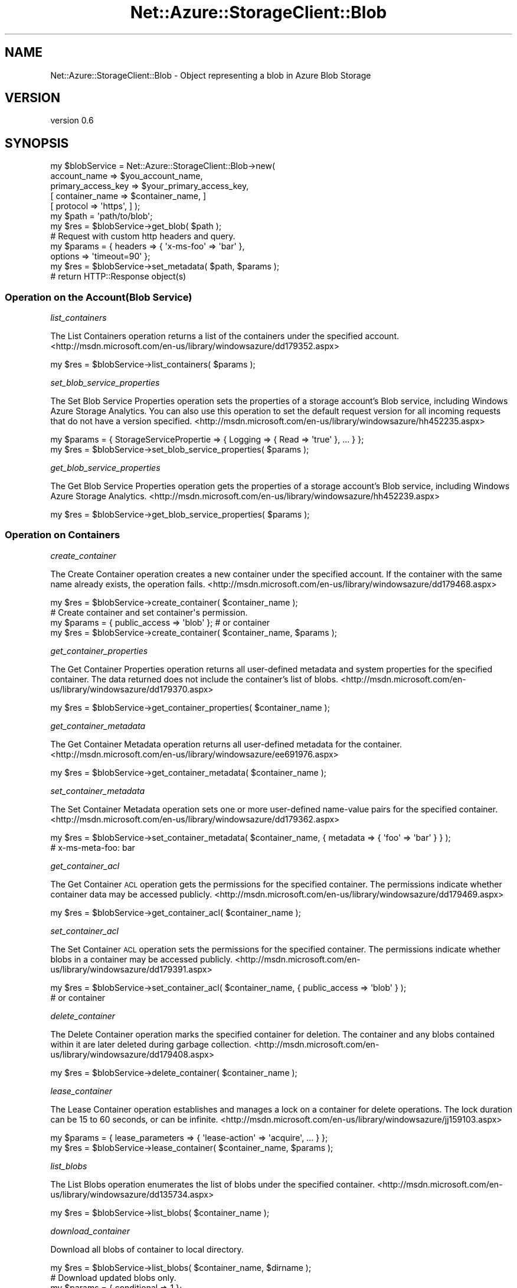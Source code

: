 .\" Automatically generated by Pod::Man 4.14 (Pod::Simple 3.40)
.\"
.\" Standard preamble:
.\" ========================================================================
.de Sp \" Vertical space (when we can't use .PP)
.if t .sp .5v
.if n .sp
..
.de Vb \" Begin verbatim text
.ft CW
.nf
.ne \\$1
..
.de Ve \" End verbatim text
.ft R
.fi
..
.\" Set up some character translations and predefined strings.  \*(-- will
.\" give an unbreakable dash, \*(PI will give pi, \*(L" will give a left
.\" double quote, and \*(R" will give a right double quote.  \*(C+ will
.\" give a nicer C++.  Capital omega is used to do unbreakable dashes and
.\" therefore won't be available.  \*(C` and \*(C' expand to `' in nroff,
.\" nothing in troff, for use with C<>.
.tr \(*W-
.ds C+ C\v'-.1v'\h'-1p'\s-2+\h'-1p'+\s0\v'.1v'\h'-1p'
.ie n \{\
.    ds -- \(*W-
.    ds PI pi
.    if (\n(.H=4u)&(1m=24u) .ds -- \(*W\h'-12u'\(*W\h'-12u'-\" diablo 10 pitch
.    if (\n(.H=4u)&(1m=20u) .ds -- \(*W\h'-12u'\(*W\h'-8u'-\"  diablo 12 pitch
.    ds L" ""
.    ds R" ""
.    ds C` ""
.    ds C' ""
'br\}
.el\{\
.    ds -- \|\(em\|
.    ds PI \(*p
.    ds L" ``
.    ds R" ''
.    ds C`
.    ds C'
'br\}
.\"
.\" Escape single quotes in literal strings from groff's Unicode transform.
.ie \n(.g .ds Aq \(aq
.el       .ds Aq '
.\"
.\" If the F register is >0, we'll generate index entries on stderr for
.\" titles (.TH), headers (.SH), subsections (.SS), items (.Ip), and index
.\" entries marked with X<> in POD.  Of course, you'll have to process the
.\" output yourself in some meaningful fashion.
.\"
.\" Avoid warning from groff about undefined register 'F'.
.de IX
..
.nr rF 0
.if \n(.g .if rF .nr rF 1
.if (\n(rF:(\n(.g==0)) \{\
.    if \nF \{\
.        de IX
.        tm Index:\\$1\t\\n%\t"\\$2"
..
.        if !\nF==2 \{\
.            nr % 0
.            nr F 2
.        \}
.    \}
.\}
.rr rF
.\"
.\" Accent mark definitions (@(#)ms.acc 1.5 88/02/08 SMI; from UCB 4.2).
.\" Fear.  Run.  Save yourself.  No user-serviceable parts.
.    \" fudge factors for nroff and troff
.if n \{\
.    ds #H 0
.    ds #V .8m
.    ds #F .3m
.    ds #[ \f1
.    ds #] \fP
.\}
.if t \{\
.    ds #H ((1u-(\\\\n(.fu%2u))*.13m)
.    ds #V .6m
.    ds #F 0
.    ds #[ \&
.    ds #] \&
.\}
.    \" simple accents for nroff and troff
.if n \{\
.    ds ' \&
.    ds ` \&
.    ds ^ \&
.    ds , \&
.    ds ~ ~
.    ds /
.\}
.if t \{\
.    ds ' \\k:\h'-(\\n(.wu*8/10-\*(#H)'\'\h"|\\n:u"
.    ds ` \\k:\h'-(\\n(.wu*8/10-\*(#H)'\`\h'|\\n:u'
.    ds ^ \\k:\h'-(\\n(.wu*10/11-\*(#H)'^\h'|\\n:u'
.    ds , \\k:\h'-(\\n(.wu*8/10)',\h'|\\n:u'
.    ds ~ \\k:\h'-(\\n(.wu-\*(#H-.1m)'~\h'|\\n:u'
.    ds / \\k:\h'-(\\n(.wu*8/10-\*(#H)'\z\(sl\h'|\\n:u'
.\}
.    \" troff and (daisy-wheel) nroff accents
.ds : \\k:\h'-(\\n(.wu*8/10-\*(#H+.1m+\*(#F)'\v'-\*(#V'\z.\h'.2m+\*(#F'.\h'|\\n:u'\v'\*(#V'
.ds 8 \h'\*(#H'\(*b\h'-\*(#H'
.ds o \\k:\h'-(\\n(.wu+\w'\(de'u-\*(#H)/2u'\v'-.3n'\*(#[\z\(de\v'.3n'\h'|\\n:u'\*(#]
.ds d- \h'\*(#H'\(pd\h'-\w'~'u'\v'-.25m'\f2\(hy\fP\v'.25m'\h'-\*(#H'
.ds D- D\\k:\h'-\w'D'u'\v'-.11m'\z\(hy\v'.11m'\h'|\\n:u'
.ds th \*(#[\v'.3m'\s+1I\s-1\v'-.3m'\h'-(\w'I'u*2/3)'\s-1o\s+1\*(#]
.ds Th \*(#[\s+2I\s-2\h'-\w'I'u*3/5'\v'-.3m'o\v'.3m'\*(#]
.ds ae a\h'-(\w'a'u*4/10)'e
.ds Ae A\h'-(\w'A'u*4/10)'E
.    \" corrections for vroff
.if v .ds ~ \\k:\h'-(\\n(.wu*9/10-\*(#H)'\s-2\u~\d\s+2\h'|\\n:u'
.if v .ds ^ \\k:\h'-(\\n(.wu*10/11-\*(#H)'\v'-.4m'^\v'.4m'\h'|\\n:u'
.    \" for low resolution devices (crt and lpr)
.if \n(.H>23 .if \n(.V>19 \
\{\
.    ds : e
.    ds 8 ss
.    ds o a
.    ds d- d\h'-1'\(ga
.    ds D- D\h'-1'\(hy
.    ds th \o'bp'
.    ds Th \o'LP'
.    ds ae ae
.    ds Ae AE
.\}
.rm #[ #] #H #V #F C
.\" ========================================================================
.\"
.IX Title "Net::Azure::StorageClient::Blob 3"
.TH Net::Azure::StorageClient::Blob 3 "2020-09-24" "perl v5.32.0" "User Contributed Perl Documentation"
.\" For nroff, turn off justification.  Always turn off hyphenation; it makes
.\" way too many mistakes in technical documents.
.if n .ad l
.nh
.SH "NAME"
Net::Azure::StorageClient::Blob \- Object representing a blob in Azure Blob Storage
.SH "VERSION"
.IX Header "VERSION"
version 0.6
.SH "SYNOPSIS"
.IX Header "SYNOPSIS"
.Vb 7
\&  my $blobService = Net::Azure::StorageClient::Blob\->new(
\&                                    account_name => $you_account_name,
\&                                    primary_access_key => $your_primary_access_key,
\&                                    [ container_name => $container_name, ]
\&                                    [ protocol => \*(Aqhttps\*(Aq, ] );
\&  my $path = \*(Aqpath/to/blob\*(Aq;
\&  my $res = $blobService\->get_blob( $path );
\&
\&  # Request with custom http headers and query.
\&  my $params = { headers => { \*(Aqx\-ms\-foo\*(Aq => \*(Aqbar\*(Aq },
\&                 options => \*(Aqtimeout=90\*(Aq };
\&  my $res = $blobService\->set_metadata( $path, $params );
\&
\&  # return HTTP::Response object(s)
.Ve
.SS "Operation on the Account(Blob Service)"
.IX Subsection "Operation on the Account(Blob Service)"
\fIlist_containers\fR
.IX Subsection "list_containers"
.PP
The List Containers operation returns a list of the containers under the specified account.
<http://msdn.microsoft.com/en\-us/library/windowsazure/dd179352.aspx>
.PP
.Vb 1
\&  my $res = $blobService\->list_containers( $params );
.Ve
.PP
\fIset_blob_service_properties\fR
.IX Subsection "set_blob_service_properties"
.PP
The Set Blob Service Properties operation sets the properties of a storage account's Blob service,
including Windows Azure Storage Analytics.
You can also use this operation to set the default request version for all incoming requests that
do not have a version specified.
<http://msdn.microsoft.com/en\-us/library/windowsazure/hh452235.aspx>
.PP
.Vb 2
\&  my $params = { StorageServicePropertie => { Logging => { Read => \*(Aqtrue\*(Aq }, ... } };
\&  my $res = $blobService\->set_blob_service_properties( $params );
.Ve
.PP
\fIget_blob_service_properties\fR
.IX Subsection "get_blob_service_properties"
.PP
The Get Blob Service Properties operation gets the properties of a storage account's Blob service,
including Windows Azure Storage Analytics.
<http://msdn.microsoft.com/en\-us/library/windowsazure/hh452239.aspx>
.PP
.Vb 1
\&  my $res = $blobService\->get_blob_service_properties( $params );
.Ve
.SS "Operation on Containers"
.IX Subsection "Operation on Containers"
\fIcreate_container\fR
.IX Subsection "create_container"
.PP
The Create Container operation creates a new container under the specified account.
If the container with the same name already exists, the operation fails.
<http://msdn.microsoft.com/en\-us/library/windowsazure/dd179468.aspx>
.PP
.Vb 1
\&  my $res = $blobService\->create_container( $container_name );
\&
\&  # Create container and set container\*(Aqs permission.
\&  my $params = { public_access => \*(Aqblob\*(Aq }; # or container
\&  my $res = $blobService\->create_container( $container_name, $params );
.Ve
.PP
\fIget_container_properties\fR
.IX Subsection "get_container_properties"
.PP
The Get Container Properties operation returns all user-defined metadata and system properties
for the specified container.
The data returned does not include the container's list of blobs.
<http://msdn.microsoft.com/en\-us/library/windowsazure/dd179370.aspx>
.PP
.Vb 1
\&  my $res = $blobService\->get_container_properties( $container_name );
.Ve
.PP
\fIget_container_metadata\fR
.IX Subsection "get_container_metadata"
.PP
The Get Container Metadata operation returns all user-defined metadata for the container.
<http://msdn.microsoft.com/en\-us/library/windowsazure/ee691976.aspx>
.PP
.Vb 1
\&  my $res = $blobService\->get_container_metadata( $container_name );
.Ve
.PP
\fIset_container_metadata\fR
.IX Subsection "set_container_metadata"
.PP
The Set Container Metadata operation sets one or more user-defined name-value pairs for the specified container.
<http://msdn.microsoft.com/en\-us/library/windowsazure/dd179362.aspx>
.PP
.Vb 2
\&  my $res = $blobService\->set_container_metadata( $container_name, { metadata => { \*(Aqfoo\*(Aq => \*(Aqbar\*(Aq } } );
\&  # x\-ms\-meta\-foo: bar
.Ve
.PP
\fIget_container_acl\fR
.IX Subsection "get_container_acl"
.PP
The Get Container \s-1ACL\s0 operation gets the permissions for the specified container.
The permissions indicate whether container data may be accessed publicly.
<http://msdn.microsoft.com/en\-us/library/windowsazure/dd179469.aspx>
.PP
.Vb 1
\&  my $res = $blobService\->get_container_acl( $container_name );
.Ve
.PP
\fIset_container_acl\fR
.IX Subsection "set_container_acl"
.PP
The Set Container \s-1ACL\s0 operation sets the permissions for the specified container.
The permissions indicate whether blobs in a container may be accessed publicly.
<http://msdn.microsoft.com/en\-us/library/windowsazure/dd179391.aspx>
.PP
.Vb 2
\&  my $res = $blobService\->set_container_acl( $container_name, { public_access => \*(Aqblob\*(Aq } );
\&                                                                             # or container
.Ve
.PP
\fIdelete_container\fR
.IX Subsection "delete_container"
.PP
The Delete Container operation marks the specified container for deletion.
The container and any blobs contained within it are later deleted during garbage collection.
<http://msdn.microsoft.com/en\-us/library/windowsazure/dd179408.aspx>
.PP
.Vb 1
\&  my $res = $blobService\->delete_container( $container_name );
.Ve
.PP
\fIlease_container\fR
.IX Subsection "lease_container"
.PP
The Lease Container operation establishes and manages a lock on a container for delete operations.
The lock duration can be 15 to 60 seconds, or can be infinite.
<http://msdn.microsoft.com/en\-us/library/windowsazure/jj159103.aspx>
.PP
.Vb 2
\&  my $params = { lease_parameters => { \*(Aqlease\-action\*(Aq => \*(Aqacquire\*(Aq, ... } };
\&  my $res = $blobService\->lease_container( $container_name, $params );
.Ve
.PP
\fIlist_blobs\fR
.IX Subsection "list_blobs"
.PP
The List Blobs operation enumerates the list of blobs under the specified container.
<http://msdn.microsoft.com/en\-us/library/windowsazure/dd135734.aspx>
.PP
.Vb 1
\&  my $res = $blobService\->list_blobs( $container_name );
.Ve
.PP
\fIdownload_container\fR
.IX Subsection "download_container"
.PP
Download all blobs of container to local directory.
.PP
.Vb 1
\&  my $res = $blobService\->list_blobs( $container_name, $dirname );
\&
\&  # Download updated blobs only.
\&  my $params = { conditional => 1 };
\&  my $res = $blobService\->list_blobs( $container_name, $dirname, $params );
\&
\&  # Download updated blobs and delete deleted files of local directory.
\&  my $params = { conditional => 1, sync => 1 };
\&  my $res = $blobService\->list_blobs( $container_name, $dirname, $params );
.Ve
.SS "Operation on Blobs"
.IX Subsection "Operation on Blobs"
\fIput_blob\fR
.IX Subsection "put_blob"
.PP
The Put Blob operation creates a new block blob or page blob,
or updates the content of an existing block blob.
<http://msdn.microsoft.com/en\-us/library/windowsazure/dd179451.aspx>
.PP
.Vb 1
\&  my $res = $blobService\->put_blob( $path, $data );
\&
\&  # Upload local file to blob.
\&  my $params = { filename => \*(Aq/path/to/filename\*(Aq };
\&  my $res = $blobService\->put_blob( $path, $params );
.Ve
.PP
\fIget_blob\fR
.IX Subsection "get_blob"
.PP
The Get Blob operation reads or downloads a blob from the system,
including its metadata and properties. You can also call Get Blob to read a snapshot.
<http://msdn.microsoft.com/en\-us/library/windowsazure/dd179440.aspx>
.PP
.Vb 1
\&  my $res = $blobService\->get_blob( $path );
\&
\&  # Download blob to local file.
\&  my $params = { filename => \*(Aq/path/to/filename\*(Aq };
\&  my $res = $blobService\->get_blob( $path, $params );
.Ve
.PP
\fIget_blob_properties\fR
.IX Subsection "get_blob_properties"
.PP
The Get Blob Properties operation returns all user-defined metadata,
standard \s-1HTTP\s0 properties, and system properties for the blob. It does not return the content of the blob.
<http://msdn.microsoft.com/en\-us/library/windowsazure/dd179394.aspx>
.PP
.Vb 1
\&  my $res = $blobService\->get_blob_properties( $path );
.Ve
.PP
\fIset_blob_properties\fR
.IX Subsection "set_blob_properties"
.PP
The Set Blob Properties operation sets system properties on the blob.
<http://msdn.microsoft.com/en\-us/library/windowsazure/ee691966.aspx>
.PP
.Vb 2
\&  my $params = { properties => { \*(Aqcontent\-length\*(Aq => 1024, ... } };
\&  my $res = $blobService\->set_blob_properties( $path, $params );
.Ve
.PP
\fIget_blob_metadata\fR
.IX Subsection "get_blob_metadata"
.PP
The Get Blob Metadata operation returns all user-defined metadata for the specified blob
<http://msdn.microsoft.com/en\-us/library/windowsazure/dd179350.aspx>
.PP
.Vb 1
\&  my $res = $blobService\->get_metadata( $path );
.Ve
.PP
\fIset_blob_metadata\fR
.IX Subsection "set_blob_metadata"
.PP
The Set Blob Metadata operation sets user-defined metadata for the specified blob as one or more name-value pairs.
<http://msdn.microsoft.com/en\-us/library/windowsazure/dd179414.aspx>
.PP
.Vb 4
\&  # Set x\-ms\-meta\-category and x\-ms\-meta\-author metadata.
\&  my $params = { metadata => { category => \*(Aqimage\*(Aq
\&                               author => $author_name } };
\&  my $res = $blobService\->set_blob_metadata( $path, $params );
.Ve
.PP
\fIlease_blob\fR
.IX Subsection "lease_blob"
.PP
The Lease Blob operation establishes and manages a lock on a blob for write and delete operations.
<http://msdn.microsoft.com/en\-us/library/windowsazure/ee691972.aspx>
.PP
.Vb 2
\&  my $params = { lease_parameters => { \*(Aqlease\-action\*(Aq => \*(Aqacquire\*(Aq, ... } };
\&  my $res = $blobService\->lease_blob( $path, $params );
.Ve
.PP
\fIsnapshot_blob\fR
.IX Subsection "snapshot_blob"
.PP
The Snapshot Blob operation creates a read-only snapshot of a blob.
<http://msdn.microsoft.com/en\-us/library/windowsazure/ee691971.aspx>
.PP
.Vb 1
\&  my $res = $blobService\->snapshot_blob( $path );
.Ve
.PP
\fIcopy_blob\fR
.IX Subsection "copy_blob"
.PP
The Copy Blob operation copies a blob to a destination within the storage account.
<http://msdn.microsoft.com/en\-us/library/windowsazure/dd894037.aspx>
.PP
.Vb 1
\&  my $res = $blobService\->copy_blob( $source_blob, $new_blob );
.Ve
.PP
\fIabort_copy_blob\fR
.IX Subsection "abort_copy_blob"
.PP
The Abort Copy Blob operation aborts a pending Copy Blob operation,
and leaves a destination blob with zero length and full metadata.
<http://msdn.microsoft.com/en\-us/library/windowsazure/jj159098.aspx>
.PP
.Vb 2
\&  my $params = { copyid => $copyid };
\&  my $res = $blobService\->abort_copy_blob( $path, $params );
.Ve
.PP
\fIdelete_blob\fR
.IX Subsection "delete_blob"
.PP
The Delete Blob operation marks the specified blob or snapshot for deletion.
The blob is later deleted during garbage collection.
Note that in order to delete a blob, you must delete all of its snapshots.
You can delete both at the same time with the Delete Blob operation.
<http://msdn.microsoft.com/en\-us/library/windowsazure/dd179413.aspx>
.PP
.Vb 1
\&  my $res = $blobService\->delete_blob( $path );
.Ve
.PP
\fIrename_blob\fR
.IX Subsection "rename_blob"
.PP
Copy blob and delete copy source blob.
<http://msdn.microsoft.com/en\-us/library/windowsazure/dd894037.aspx>
<http://msdn.microsoft.com/en\-us/library/windowsazure/dd179413.aspx>
.PP
.Vb 1
\&  my $res = $blobService\->rename_blob( $source_blob, $new_blob );
.Ve
.SS "Operation on Block Blobs"
.IX Subsection "Operation on Block Blobs"
\fIput_block\fR
.IX Subsection "put_block"
.PP
The Put Block operation creates a new block to be committed as part of a blob.
<http://msdn.microsoft.com/en\-us/library/windowsazure/dd135726.aspx>
.PP
.Vb 2
\&  my $params = { options => "blockid=${blockid}" };
\&  my $res = $blobService\->put_block( $path, $params );
.Ve
.PP
\fIput_block_list\fR
.IX Subsection "put_block_list"
.PP
The Put Block List operation writes a blob by specifying the list of block IDs that make up the blob.
In order to be written as part of a blob,
a block must have been successfully written to the server in a prior Put Block (\s-1REST API\s0) operation.
<http://msdn.microsoft.com/en\-us/library/windowsazure/dd179467.aspx>
.PP
.Vb 2
\&  my $params = { BlockList => { Latest => \*(Aqfoo\*(Aq } };
\&  my $res = $blobService\->put_block_list( $path, $params );
.Ve
.PP
\fIget_block_list\fR
.IX Subsection "get_block_list"
.PP
The Get Block List operation retrieves the list of blocks that have been uploaded as part of a block blob.
<http://msdn.microsoft.com/en\-us/library/windowsazure/dd179400.aspx>
.PP
.Vb 1
\&  my $res = $blobService\->get_block_list( $path, $params );
.Ve
.SS "Operation on Page Blobs"
.IX Subsection "Operation on Page Blobs"
\fIput_page\fR
.IX Subsection "put_page"
.PP
The Put Page operation writes a range of pages to a page blob.
<http://msdn.microsoft.com/en\-us/library/windowsazure/ee691975.aspx>
.PP
.Vb 2
\&  my $params = { \*(Aqpage\-write\*(Aq => \*(Aqupdate\*(Aq, \*(Aqrange\*(Aq => \*(Aqbytes=0\-65535\*(Aq };
\&  my $res = $blobService\->put_page( $path, $params );
.Ve
.PP
\fIget_page_ranges\fR
.IX Subsection "get_page_ranges"
.PP
The Get Page Ranges operation returns the list of valid page ranges for a page blob
or snapshot of a page blob.
<http://msdn.microsoft.com/en\-us/library/windowsazure/ee691973.aspx>
.PP
.Vb 1
\&  my $res = $blobService\->get_page_ranges( $path );
.Ve
.SS "Other Operations"
.IX Subsection "Other Operations"
\fIdownload\fR
.IX Subsection "download"
.PP
Download a blob(or directory or container) and save to local file(s).
.PP
.Vb 1
\&  my $res = $blobService\->download( $path, $filename );
\&
\&  # Download files of directory(Updated files only).
\&  my $params = { conditional => 1 };
\&  my $res = $blobService\->download( $path, $directory, $params );
\&
\&  # Download files of directory(updated files only) and delete deleted files.
\&  my $params = { conditional => 1, sync => 1 [, include_invisible => 1 ] };
\&  my $res = $blobService\->download( $path, $directory, $params );
\&
\&  # Using multi\-thread.
\&  my $params = { conditional => 1, sync => 1, use_thread => n(Count of thread) };
\&  my $res = $blobService\->download( $path, $directory, $params );
.Ve
.PP
\fIupload\fR
.IX Subsection "upload"
.PP
Upload blob(s) from local file(s).
.PP
.Vb 1
\&  my $res = $blobService\->upload( $path, $filename );
\&
\&  # Upload files of directory(updated files only).
\&  my $params = { conditional => 1 };
\&  my $res = $blobService\->upload( $path, $directory, $perams );
\&
\&  # Upload files of directory(updated files only) and delete deleted blobs.
\&  my $params = { conditional => 1, sync => 1 [, include_invisible => 1 ] };
\&  my $res = $blobService\->upload( $path, $directory, $params );
\&
\&  # Using multi\-thread.
\&  my $params = { conditional => 1, sync => 1, use_thread => n(Count of thread) };
\&  my $res = $blobService\->upload( $path, $directory, $params );
.Ve
.PP
\fIsync\fR
.IX Subsection "sync"
.PP
Synchronize between the directory of blob storage and the local directory.
.PP
.Vb 2
\&  my $params = { direction => \*(Aqupload\*(Aq [, include_invisible => 1 ] };
\&  my $res = $blobService\->sync( $path, $directory, $params );
\&
\&  # Using multi\-thread.
\&  my $params = { direction => \*(Aqupload\*(Aq, use_thread => n(Count of thread) };
\&  my $res = $blobService\->upload( $path, $directory, $params );
.Ve
.SH "NAME"
Net::Azure::StorageClient::Blob \- Interface to Windows Azure Blob Service
.SH "AUTHOR"
.IX Header "AUTHOR"
Junnama Noda <junnama@alfasado.jp>
.SH "COPYRIGHT AND LICENSE"
.IX Header "COPYRIGHT AND LICENSE"
This software is copyright (c) 2020 by Junnama Noda.
.PP
This is free software; you can redistribute it and/or modify it under
the same terms as the Perl 5 programming language system itself.

